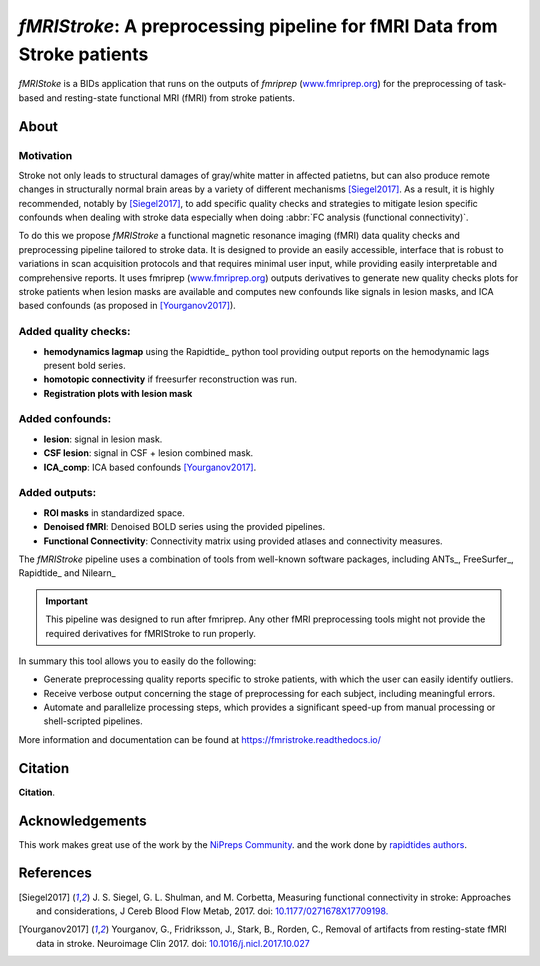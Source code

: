 *fMRIStroke*: A preprocessing pipeline for fMRI Data from Stroke patients 
=========================================================================
*fMRIStoke* is a BIDs application that runs on the outputs of *fmriprep*
(`www.fmriprep.org <https://www.fmriprep.org>`__) for the preprocessing of
task-based and resting-state functional MRI (fMRI) from stroke patients.

.. image:: https://readthedocs.org/projects/fmristroke/badge/?version=latest
    :target: https://fmristroke.readthedocs.io/en/latest/?badge=latest
    :alt: Documentation Status



About
-----

.. figure:: https://github.com/alixlam/fmristroke/blob/main/docs/_static/pipeline.png?raw=true
    :target: https://github.com/alixlam/fmristroke/blob/main/docs/_static/pipeline.png

Motivation
~~~~~~~~~~
Stroke not only leads to structural damages of gray/white matter in affected patietns, 
but can also produce remote changes in structurally normal brain areas by a variety of different mechanisms [Siegel2017]_.
As a result, it is highly recommended, notably by [Siegel2017]_, to add specific quality checks and strategies to mitigate lesion specific confounds when dealing with
stroke data especially when doing :abbr:`FC analysis (functional connectivity)`.


To do this we propose *fMRIStroke* a functional magnetic resonance imaging (fMRI) data
quality checks and preprocessing pipeline tailored to stroke data. It is designed to provide an easily accessible,
interface that is robust to variations in scan acquisition
protocols and that requires minimal user input, while providing easily
interpretable and comprehensive reports.
It uses fmriprep (`www.fmriprep.org <https://www.fmriprep.org>`_) outputs derivatives to generate
new quality checks plots for stroke patients when lesion masks are available and
computes new confounds like signals in lesion masks, and ICA based confounds (as proposed in [Yourganov2017]_).


Added quality checks: 
~~~~~~~~~~~~~~~~~~~~~
-  **hemodynamics lagmap** using the Rapidtide_ python tool providing output reports on the hemodynamic lags present bold series.
-  **homotopic connectivity** if freesurfer reconstruction was run.
-  **Registration plots with lesion mask**

Added confounds:
~~~~~~~~~~~~~~~

- **lesion**: signal in lesion mask.
- **CSF lesion**: signal in CSF + lesion combined mask.
- **ICA_comp**: ICA based confounds [Yourganov2017]_.


Added outputs:
~~~~~~~~~~~~~~

- **ROI masks** in standardized space.
- **Denoised fMRI**: Denoised BOLD series using the provided pipelines.
- **Functional Connectivity**: Connectivity matrix using provided atlases and connectivity measures.


The *fMRIStroke* pipeline uses a combination of tools from well-known software
packages, including ANTs_,  FreeSurfer_, Rapidtide_ and Nilearn_

.. important::
  This pipeline was designed to run after fmriprep. Any other fMRI preprocessing tools might not provide the required derivatives for fMRIStroke to run properly. 


In summary this tool allows you to easily do the following:

- Generate preprocessing quality reports specific to stroke patients, with which the user can easily
  identify outliers.
- Receive verbose output concerning the stage of preprocessing for each
  subject, including meaningful errors.
- Automate and parallelize processing steps, which provides a significant
  speed-up from manual processing or shell-scripted pipelines.

More information and documentation can be found at
https://fmristroke.readthedocs.io/


Citation
--------
**Citation**.




Acknowledgements
----------------
This work makes great use of the work by the `NiPreps Community <https://www.nipreps.org>`__.
and the work done by `rapidtides authors <https://rapidtide.readthedocs.io/en/latest/>`__. 


References
----------

.. [Siegel2017] J. S. Siegel, G. L. Shulman, and M. Corbetta, Measuring functional connectivity in stroke: Approaches and considerations, J Cereb Blood Flow Metab, 2017.
     doi: `10.1177/0271678X17709198. <https://doi.org/10.1177/0271678X17709198>`_

.. [Yourganov2017] Yourganov, G., Fridriksson, J., Stark, B., Rorden, C., Removal of artifacts from resting-state fMRI data in stroke. Neuroimage Clin 2017.
     doi: `10.1016/j.nicl.2017.10.027 <https://doi.org/10.1016/j.nicl.2017.10.027>`_
